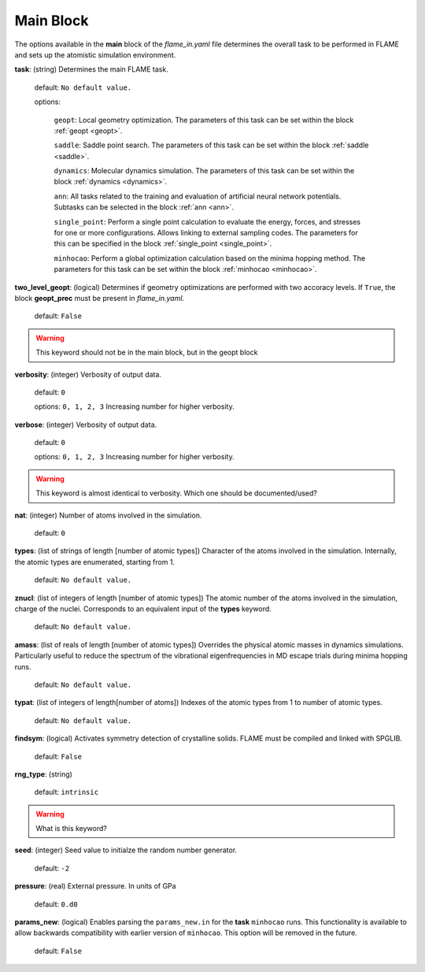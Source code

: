 .. _main:

=============
Main Block
=============

The options available in the **main** block of the *flame_in.yaml* file determines the 
overall task to be performed in FLAME and sets up the 
atomistic simulation environment.

**task**: (string) Determines the main FLAME task. 

   default: ``No default value.``

   options:


        ``geopt``: Local geometry optimization. The parameters of this
        task can be set within the block :ref:`geopt <geopt>`.

        ``saddle``: Saddle point search.
        The parameters of this task can be set within the
        block :ref:`saddle <saddle>`.

        ``dynamics``: Molecular dynamics simulation.
        The parameters of this task can be set within the
        block :ref:`dynamics <dynamics>`.

        ``ann``: All tasks related to the training and evaluation  
        of artificial neural network potentials. Subtasks can be selected in
        the block :ref:`ann <ann>`.

        ``single_point``: Perform a single point calculation
        to evaluate the energy, forces, and stresses for one or more configurations.
        Allows linking to external sampling codes. The parameters for this
        can be specified in the block :ref:`single_point <single_point>`.

        ``minhocao``:  Perform a global optimization calculation based on the
        minima hopping method. The parameters for this task can be set within
        the block :ref:`minhocao <minhocao>`.
        
..        ``conf_comp``: Compare atomic structures to determine their similarities and
..        dissimilarities. The parameters of this task can be set within the
..        block :ref:`conf_comp <conf_comp>`.
..        ``minhopp``: Perform a global optimization calculation based on the
..        minima hopping method. The parameters of this task can be set within
..        the block :ref:`minhopp <minhopp>`.
..        ``genconf``: Generate configurations based on
..        subtask chosen in the block :ref:`genconf <genconf>`.


**two_level_geopt**: (logical) Determines if geometry optimizations
are performed with two accoracy levels.
If ``True``, the block **geopt_prec** must
be present in *flame_in.yaml*.

    default: ``False``

.. warning:: This keyword should not be in the main block, but in the geopt block

**verbosity**: (integer) Verbosity of output data.

    default: ``0``

    options: ``0, 1, 2, 3`` Increasing number for higher verbosity.


**verbose**: (integer) Verbosity of output data.

    default: ``0``

    options: ``0, 1, 2, 3`` Increasing number for higher verbosity.

.. warning:: This keyword is almost identical to verbosity. Which one should be documented/used?

**nat**: (integer) Number of atoms involved in the simulation.

   default: ``0``

**types**: (list of strings of length [number of atomic types]) 
Character of the atoms involved in the simulation.
Internally, the atomic types are enumerated, starting from 1.

   default: ``No default value.``

**znucl**: (list of integers of length [number of atomic types]) 
The atomic number of the atoms involved in the simulation,
charge of the nuclei.
Corresponds to an equivalent input of the **types** keyword.

   default: ``No default value.``

**amass**: (list of reals of length [number of atomic types]) 
Overrides the physical atomic masses in dynamics simulations.
Particularly useful to reduce the spectrum of the
vibrational eigenfrequencies in MD escape trials during
minima hopping runs.

   default: ``No default value.``

**typat**: (list of integers of length[number of atoms]) Indexes
of the atomic types from 1 to number of atomic types.

   default: ``No default value.``

**findsym**: (logical) Activates symmetry detection of crystalline solids.
FLAME must be compiled and linked with SPGLIB.

    default: ``False``

**rng_type**: (string)

   default: ``intrinsic``

.. warning:: What is this keyword?

**seed**: (integer) Seed value to initialze the random number generator.

   default: ``-2``

**pressure**: (real) External pressure. In units of GPa

   default: ``0.d0``

**params_new**: (logical) Enables parsing the ``params_new.in`` for
the **task** ``minhocao`` runs. This functionality is available to allow backwards
compatibility with earlier version of ``minhocao``.
This option will be removed in the future.

    default: ``False``

..   nrun_lammps                         : 0
..   nat                                 : 0
..   pressure                            : 0.0
..   findsym                             : False
..   finddos                             : False
..   params_new                          : False
..   verbosity                           : 0
..   verbose                             : 1
..   rng_type                            : only_for_tests
..   seed                                : -2
..   finddos                             : False
..   params_new                          : False
